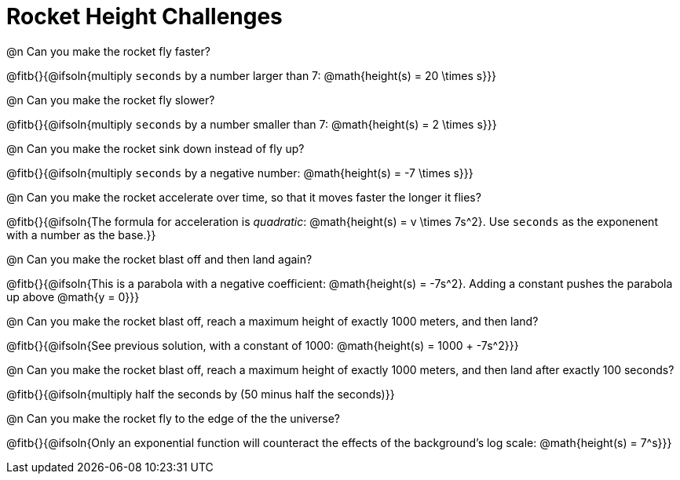 = Rocket Height Challenges

@n Can you make the rocket fly faster?

@fitb{}{@ifsoln{multiply `seconds` by a number larger than 7: @math{height(s) = 20 \times s}}}

@n Can you make the rocket fly slower?

@fitb{}{@ifsoln{multiply `seconds` by a number smaller than 7: @math{height(s) = 2 \times s}}}

@n Can you make the rocket sink down instead of fly up?

@fitb{}{@ifsoln{multiply `seconds` by a negative number: @math{height(s) = -7 \times s}}}

@n Can you make the rocket accelerate over time, so that it moves faster the longer it flies?

@fitb{}{@ifsoln{The formula for acceleration is _quadratic_: @math{height(s) = v \times 7s^2}. Use `seconds` as the exponenent with a number as the base.}}

@n Can you make the rocket blast off and then land again?

@fitb{}{@ifsoln{This is a parabola with a negative coefficient: @math{height(s) = -7s^2}. Adding a constant pushes the parabola up above @math{y = 0}}}

@n Can you make the rocket blast off, reach a maximum height of exactly 1000 meters, and then land?

@fitb{}{@ifsoln{See previous solution, with a constant of 1000: @math{height(s) = 1000 + -7s^2}}}

@n Can you make the rocket blast off, reach a maximum height of exactly 1000 meters, and then land after exactly 100 seconds?

@fitb{}{@ifsoln{multiply half the seconds by (50 minus half the seconds)}}

@n Can you make the rocket fly to the edge of the the universe?

@fitb{}{@ifsoln{Only an exponential function will counteract the effects of the background's log scale: @math{height(s) = 7^s}}}

